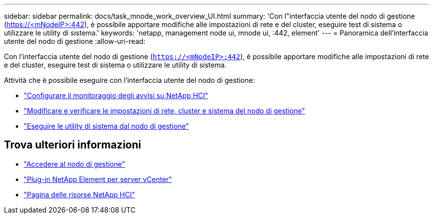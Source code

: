 ---
sidebar: sidebar 
permalink: docs/task_mnode_work_overview_UI.html 
summary: 'Con l"interfaccia utente del nodo di gestione (https://<mNodeIP>:442[]), è possibile apportare modifiche alle impostazioni di rete e del cluster, eseguire test di sistema o utilizzare le utility di sistema.' 
keywords: 'netapp, management node ui, mnode ui, :442, element' 
---
= Panoramica dell'interfaccia utente del nodo di gestione
:allow-uri-read: 


[role="lead"]
Con l'interfaccia utente del nodo di gestione (`https://<mNodeIP>:442`), è possibile apportare modifiche alle impostazioni di rete e del cluster, eseguire test di sistema o utilizzare le utility di sistema.

Attività che è possibile eseguire con l'interfaccia utente del nodo di gestione:

* link:task_mnode_enable_alerts.html["Configurare il monitoraggio degli avvisi su NetApp HCI"]
* link:task_mnode_settings.html["Modificare e verificare le impostazioni di rete, cluster e sistema del nodo di gestione"]
* link:task_mnode_run_system_utilities.html["Eseguire le utility di sistema dal nodo di gestione"]


[discrete]
== Trova ulteriori informazioni

* link:task_mnode_access_ui.html["Accedere al nodo di gestione"]
* https://docs.netapp.com/us-en/vcp/index.html["Plug-in NetApp Element per server vCenter"^]
* https://www.netapp.com/hybrid-cloud/hci-documentation/["Pagina delle risorse NetApp HCI"^]


